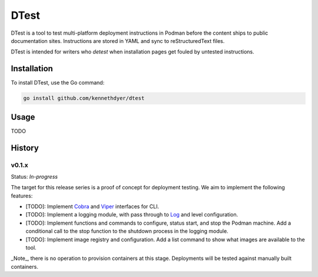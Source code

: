 #####
DTest
#####

DTest is a tool to test multi-platform deployment instructions
in Podman before the content ships to public documentation
sites.  Instructions are stored in YAML and sync to
reStructuredText files.

DTest is intended for writers who *detest* when installation
pages get fouled by untested instructions. 

Installation
************

To install DTest, use the Go command:

.. code-block:: console

   go install github.com/kennethdyer/dtest

Usage
*****

TODO

History
*******

v0.1.x
======

Status: *In-progress*

The target for this release series is a proof of concept for
deployment testing.  We aim to implement the following features:

* [TODO]: Implement `Cobra <https://github.com/spf13/cobra>`_ and 
  `Viper <https://github.com/spf13/viper>`_ interfaces for CLI.
* [TODO]: Implement a logging module, with pass through to `Log
  <https://github.com/charmbracelet/log>`_ and level
  configuration.
* [TODO]: Implement functions and commands to configure, status start,
  and stop the Podman machine.  Add a conditional call to the stop
  function to the shutdown process in the logging module.
* [TODO]: Implement image registry and configuration.  Add a list
  command to show what images are available to the tool.

_Note_, there is no operation to provision containers at this
stage. Deployments will be tested against manually built
containers.

